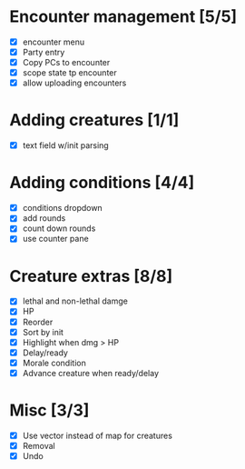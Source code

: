 * Encounter management [5/5]
  - [X] encounter menu
  - [X] Party entry
  - [X] Copy PCs to encounter
  - [X] scope state tp encounter
  - [X] allow uploading encounters
* Adding creatures [1/1]
  - [X] text field w/init parsing
* Adding conditions [4/4]
  - [X] conditions dropdown
  - [X] add rounds
  - [X] count down rounds
  - [X] use counter pane
* Creature extras [8/8]
  - [X] lethal and non-lethal damge
  - [X] HP
  - [X] Reorder
  - [X] Sort by init
  - [X] Highlight when dmg > HP
  - [X] Delay/ready
  - [X] Morale condition
  - [X] Advance creature when ready/delay
* Misc [3/3]
  - [X] Use vector instead of map for creatures
  - [X] Removal
  - [X] Undo
